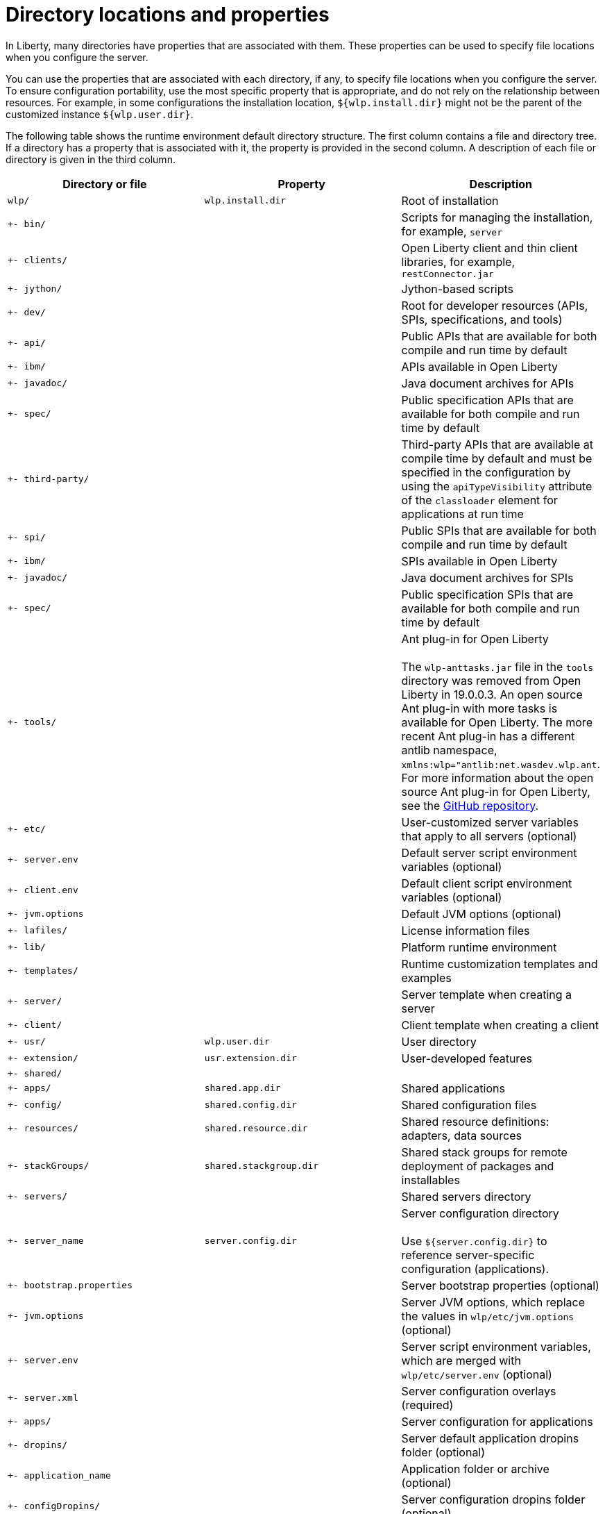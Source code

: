 // Copyright (c) 2020 IBM Corporation and others.
// Licensed under Creative Commons Attribution-NoDerivatives
// 4.0 International (CC BY-ND 4.0)
//   https://creativecommons.org/licenses/by-nd/4.0/
//
// Contributors:
//     IBM Corporation
//
:page-description:
:seo-title: Directory locations and properties - OpenLiberty.io
:seo-description:
:page-layout: general-reference
:page-type: general
= Directory locations and properties

In Liberty, many directories have properties that are associated with them.
These properties can be used to specify file locations when you configure the server.

You can use the properties that are associated with each directory, if any, to specify file locations when you configure the server.
To ensure configuration portability, use the most specific property that is appropriate, and do not rely on the relationship between resources.
For example, in some configurations the installation location, `${wlp.install.dir}` might not be the parent of the customized instance `${wlp.user.dir}`.

The following table shows the runtime environment default directory structure.
The first column contains a file and directory tree.
If a directory has a property that is associated with it, the property is provided in the second column.
A description of each file or directory is given in the third column.

[%header,cols=3]
|===

|Directory or file
|Property
|Description

|`wlp/`
|`wlp.install.dir`
|Root of installation

|`+- bin/`
|
|Scripts for managing the installation, for example, `server`

|`+- clients/`
|
|Open Liberty client and thin client libraries, for example, `restConnector.jar`

|`+- jython/`
|
|Jython-based scripts

|`+- dev/`
|
|Root for developer resources (APIs, SPIs, specifications, and tools)

|`+- api/`
|
|Public APIs that are available for both compile and run time by default

|`+- ibm/`
|
|APIs available in Open Liberty

|`+- javadoc/`
|
|Java document archives for APIs

|`+- spec/`
|
|Public specification APIs that are available for both compile and run time by default

|`+- third-party/`
|
|Third-party APIs that are available at compile time by default and must be specified in the configuration by using the `apiTypeVisibility` attribute of the `classloader` element for applications at run time

|`+- spi/`
|
|Public SPIs that are available for both compile and run time by default

|`+- ibm/`
|
|SPIs available in Open Liberty

|`+- javadoc/`
|
|Java document archives for SPIs

|`+- spec/`
|
|Public specification SPIs that are available for both compile and run time by default

|`+- tools/`
|
|Ant plug-in for Open Liberty
{empty} +
{empty} +
The `wlp-anttasks.jar` file in the `tools` directory was removed from Open Liberty in 19.0.0.3. An open source Ant plug-in with more tasks is available for Open Liberty.
The more recent Ant plug-in has a different antlib namespace, `xmlns:wlp="antlib:net.wasdev.wlp.ant`.
For more information about the open source Ant plug-in for Open Liberty, see the link:https://github.com/OpenLiberty/ci.ant#readme[GitHub repository].

|`+- etc/`
|
|User-customized server variables that apply to all servers (optional)

|`+- server.env`
|
|Default server script environment variables (optional)

|`+- client.env`
|
|Default client script environment variables (optional)

|`+- jvm.options`
|
|Default JVM options (optional)

|`+- lafiles/`
|
|License information files

|`+- lib/`
|
|Platform runtime environment

|`+- templates/`
|
|Runtime customization templates and examples

|`+- server/`
|
|Server template when creating a server

|`+- client/`
|
|Client template when creating a client

|`+- usr/`
|`wlp.user.dir`
|User directory

|`+- extension/`
|`usr.extension.dir`
|User-developed features

|`+- shared/`
|
|

|`+- apps/`
|`shared.app.dir`
|Shared applications

|`+- config/`
|`shared.config.dir`
|Shared configuration files

|`+- resources/`
|`shared.resource.dir`
|Shared resource definitions: adapters, data sources

|`+- stackGroups/`
|`shared.stackgroup.dir`
|Shared stack groups for remote deployment of packages and installables

|`+- servers/`
|
|Shared servers directory

|`+- server_name`
|`server.config.dir`
|Server configuration directory
{empty} +
{empty} +
Use `${server.config.dir}` to reference server-specific configuration (applications).

|`+- bootstrap.properties`
|
|Server bootstrap properties (optional)

|`+- jvm.options`
|
|Server JVM options, which replace the values in `wlp/etc/jvm.options` (optional)

|`+- server.env`
|
|Server script environment variables, which are merged with `wlp/etc/server.env` (optional)

|`+- server.xml`
|
|Server configuration overlays (required)

|`+- apps/`
|
|Server configuration for applications

|`+- dropins/`
|
|Server default application dropins folder (optional)

|`+- application_name`
|
|Application folder or archive (optional)

|`+- configDropins/`
|
|Server configuration dropins folder (optional)

|`+- defaults`
|
|Default server configuration dropins folder (optional)

|`+- overrides`
|
|Server configuration overrides dropins folder (optional)

|`+- server_name`
|`server.output.dir`
|Server output directory
{empty} +
{empty} +
Use `${server.output.dir}` to describe artifacts generated by the server (log files and workarea).

|`+- logs/`
|
|Server log files, including FFDC logs
{empty} +
{empty} +
This directory is present after the server is run.

|`+- console.log`
|
|Basic server status and operations messages

|`+- trace_timestamp.log`
|
|Time-stamped trace messages, with the level of detail determined by the current tracing configuration

|`+- ffdc/`
|
|First Failure Data Capture (FFDC) output directory

|`+- ffdc_timestamp/`
|
|First Failure Data Capture (FFDC) output that typically includes selective memory dumps of diagnostic data related to the failure of a requested operation

|`+- workarea/`
|
|Files created by the server as it operates
{empty} +
{empty} +
This directory is present after the server is run.

|`+- clients/`
|
|Shared clients directory

|`+- client_name`
|
|Client configuration directory

|`+- bootstrap.properties`
|
|Client bootstrap properties (optional)

|`+- client.jvm.options`
|
|Client JVM options, which replace the values in `wlp/etc/client.jvm.options` (optional)

|`+- client.xml`
|
|Client configuration overlays (required)

|`+- apps/`
|
|Client configuration for applications

|`+- logs/`
|
|Client log files, including FFDC logs
{empty} +
{empty} +
This directory is present after the server is run.

|`+- trace_timestamp.log`
|
|Time-stamped trace messages, with the level of detail determined by the current tracing configuration

|`+- ffdc/`
|
|First Failure Data Capture (FFDC) output directory

|`+- ffdc_timestamp/`
|
|First Failure Data Capture (FFDC) output that typically includes selective memory dumps of diagnostic data related to the failure of a requested operation

|`+- workarea/`
|
|Files created by the client as it operates
{empty} +
{empty} +
This directory is present after the server is run.

|===

== Programmatic access to location properties
Location properties can be bound into the JNDI namespace under names of your choice, using the jndiEntry configuration elements in the server.xml file, for example:
[source,xml]
----
<jndiEntry jndiName="serverName" value="${wlp.server.name}"/>
----

Such entries are accessible by any code that runs in the server (applications, shared libraries or features) through a JNDI lookup:
[source,xml]
----
Object serverName = new InitialContext().lookup("serverName");
----

Feature code can also use a system programming interface (SPI) provided by the kernel to resolve the values of these properties, for example:
[source,xml]
----
ServiceReference <WsLocationAdmin>locationAdminRef = bundleContext.getServiceReference(WsLocationAdmin.class);
WsLocationAdmin locationAdmin = bundleContext.getService(locationAdminRef);
String serverName = locationAdmin.resolveString("${wlp.server.name}");
----
